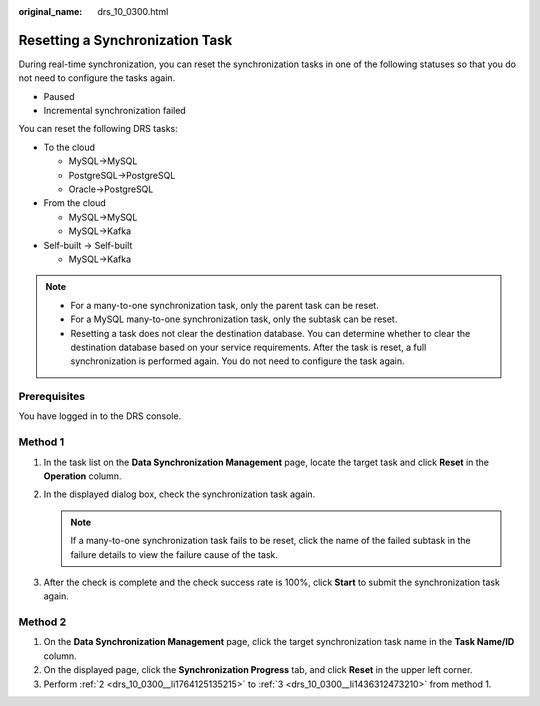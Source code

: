 :original_name: drs_10_0300.html

.. _drs_10_0300:

Resetting a Synchronization Task
================================

During real-time synchronization, you can reset the synchronization tasks in one of the following statuses so that you do not need to configure the tasks again.

-  Paused
-  Incremental synchronization failed

You can reset the following DRS tasks:

-  To the cloud

   -  MySQL->MySQL
   -  PostgreSQL->PostgreSQL
   -  Oracle->PostgreSQL

-  From the cloud

   -  MySQL->MySQL
   -  MySQL->Kafka

-  Self-built -> Self-built

   -  MySQL->Kafka

.. note::

   -  For a many-to-one synchronization task, only the parent task can be reset.
   -  For a MySQL many-to-one synchronization task, only the subtask can be reset.
   -  Resetting a task does not clear the destination database. You can determine whether to clear the destination database based on your service requirements. After the task is reset, a full synchronization is performed again. You do not need to configure the task again.

Prerequisites
-------------

You have logged in to the DRS console.

Method 1
--------

#. In the task list on the **Data Synchronization Management** page, locate the target task and click **Reset** in the **Operation** column.

#. .. _drs_10_0300__li1764125135215:

   In the displayed dialog box, check the synchronization task again.

   .. note::

      If a many-to-one synchronization task fails to be reset, click the name of the failed subtask in the failure details to view the failure cause of the task.

#. .. _drs_10_0300__li1436312473210:

   After the check is complete and the check success rate is 100%, click **Start** to submit the synchronization task again.

Method 2
--------

#. On the **Data Synchronization Management** page, click the target synchronization task name in the **Task Name/ID** column.
#. On the displayed page, click the **Synchronization Progress** tab, and click **Reset** in the upper left corner.
#. Perform :ref:`2 <drs_10_0300__li1764125135215>` to :ref:`3 <drs_10_0300__li1436312473210>` from method 1.
